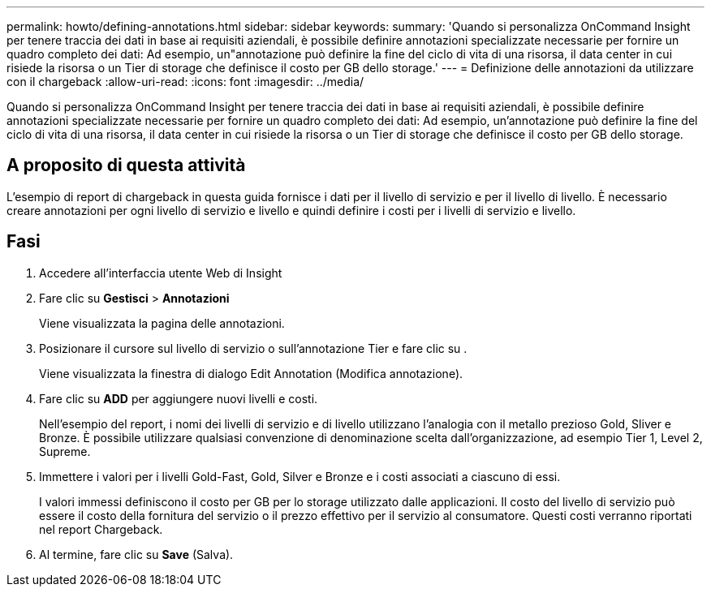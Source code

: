 ---
permalink: howto/defining-annotations.html 
sidebar: sidebar 
keywords:  
summary: 'Quando si personalizza OnCommand Insight per tenere traccia dei dati in base ai requisiti aziendali, è possibile definire annotazioni specializzate necessarie per fornire un quadro completo dei dati: Ad esempio, un"annotazione può definire la fine del ciclo di vita di una risorsa, il data center in cui risiede la risorsa o un Tier di storage che definisce il costo per GB dello storage.' 
---
= Definizione delle annotazioni da utilizzare con il chargeback
:allow-uri-read: 
:icons: font
:imagesdir: ../media/


[role="lead"]
Quando si personalizza OnCommand Insight per tenere traccia dei dati in base ai requisiti aziendali, è possibile definire annotazioni specializzate necessarie per fornire un quadro completo dei dati: Ad esempio, un'annotazione può definire la fine del ciclo di vita di una risorsa, il data center in cui risiede la risorsa o un Tier di storage che definisce il costo per GB dello storage.



== A proposito di questa attività

L'esempio di report di chargeback in questa guida fornisce i dati per il livello di servizio e per il livello di livello. È necessario creare annotazioni per ogni livello di servizio e livello e quindi definire i costi per i livelli di servizio e livello.



== Fasi

. Accedere all'interfaccia utente Web di Insight
. Fare clic su *Gestisci* > *Annotazioni*
+
Viene visualizzata la pagina delle annotazioni.

. Posizionare il cursore sul livello di servizio o sull'annotazione Tier e fare clic su image:../media/edit-annotation-icon.gif[""].
+
Viene visualizzata la finestra di dialogo Edit Annotation (Modifica annotazione).

. Fare clic su *ADD* per aggiungere nuovi livelli e costi.
+
Nell'esempio del report, i nomi dei livelli di servizio e di livello utilizzano l'analogia con il metallo prezioso Gold, Sliver e Bronze. È possibile utilizzare qualsiasi convenzione di denominazione scelta dall'organizzazione, ad esempio Tier 1, Level 2, Supreme.

. Immettere i valori per i livelli Gold-Fast, Gold, Silver e Bronze e i costi associati a ciascuno di essi.
+
I valori immessi definiscono il costo per GB per lo storage utilizzato dalle applicazioni. Il costo del livello di servizio può essere il costo della fornitura del servizio o il prezzo effettivo per il servizio al consumatore. Questi costi verranno riportati nel report Chargeback.

. Al termine, fare clic su *Save* (Salva).

